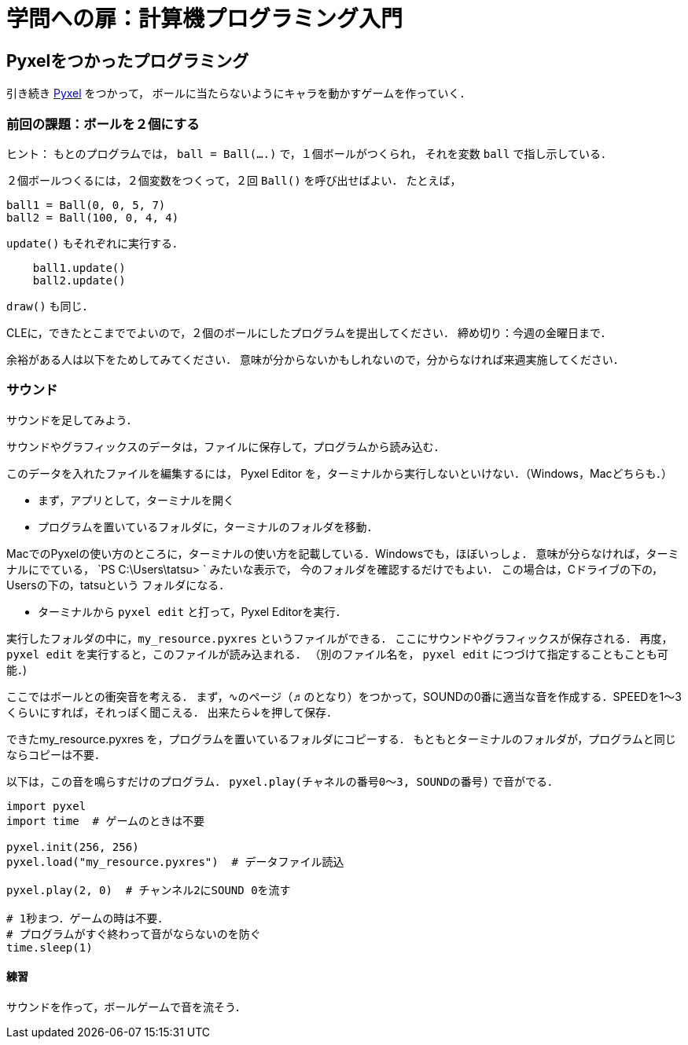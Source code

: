 = 学問への扉：計算機プログラミング入門

== Pyxelをつかったプログラミング

引き続き
https://github.com/kitao/pyxel/blob/main/docs/README.ja.md[Pyxel] をつかって，
ボールに当たらないようにキャラを動かすゲームを作っていく．

=== 前回の課題：ボールを２個にする

ヒント：
もとのプログラムでは，
`ball = Ball(....)` で，１個ボールがつくられ，
それを変数 `ball` で指し示している．

２個ボールつくるには，２個変数をつくって，２回 `Ball()` を呼び出せばよい．
たとえば，

[source,python]
----
ball1 = Ball(0, 0, 5, 7)
ball2 = Ball(100, 0, 4, 4)
----

`update()` もそれぞれに実行する．

[source,python]
----
    ball1.update()
    ball2.update()
----

`draw()` も同じ．

CLEに，できたとこまででよいので，２個のボールにしたプログラムを提出してください．
締め切り：今週の金曜日まで．

余裕がある人は以下をためしてみてください．
意味が分からないかもしれないので，分からなければ来週実施してください．

=== サウンド

サウンドを足してみよう．

サウンドやグラフィックスのデータは，ファイルに保存して，プログラムから読み込む．

このデータを入れたファイルを編集するには，
Pyxel Editor を，ターミナルから実行しないといけない．（Windows，Macどちらも．）

* まず，アプリとして，ターミナルを開く

* プログラムを置いているフォルダに，ターミナルのフォルダを移動．

MacでのPyxelの使い方のところに，ターミナルの使い方を記載している．Windowsでも，ほぼいっしょ．
意味が分らなければ，ターミナルにでている， `PS C:\Users\tatsu> ` みたいな表示で，
今のフォルダを確認するだけでもよい．
この場合は，Cドライブの下の，Usersの下の，tatsuという
フォルダになる．

* ターミナルから `pyxel edit`  と打って，Pyxel Editorを実行．

実行したフォルダの中に，`my_resource.pyxres` というファイルができる．
ここにサウンドやグラフィックスが保存される．
再度，`pyxel edit` を実行すると，このファイルが読み込まれる．
（別のファイル名を， `pyxel edit` につづけて指定することもことも可能．)

ここではボールとの衝突音を考える．
まず，∿のページ（♬のとなり）をつかって，SOUNDの0番に適当な音を作成する．SPEEDを1～3くらいにすれば，それっぽく聞こえる．
出来たら↓を押して保存．

できたmy_resource.pyxres を，プログラムを置いているフォルダにコピーする．
もともとターミナルのフォルダが，プログラムと同じならコピーは不要．

以下は，この音を鳴らすだけのプログラム．
`pyxel.play(チャネルの番号0～3, SOUNDの番号)` で音がでる．

[source,python]
----
import pyxel
import time  # ゲームのときは不要

pyxel.init(256, 256)
pyxel.load("my_resource.pyxres")  # データファイル読込

pyxel.play(2, 0)  # チャンネル2にSOUND 0を流す

# 1秒まつ．ゲームの時は不要．
# プログラムがすぐ終わって音がならないのを防ぐ
time.sleep(1)
----

==== 練習

サウンドを作って，ボールゲームで音を流そう．
